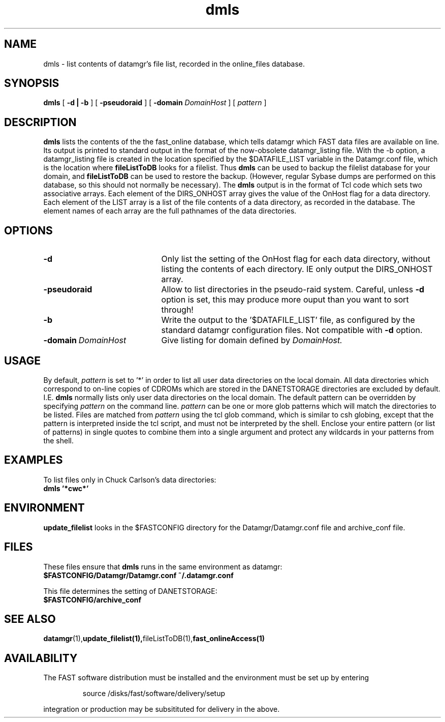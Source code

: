 .\" @(#)dmls.1	1.2 11/12/01
'\"macro stdmacro
.nr X
.TH dmls 1 11/12/01
.SH NAME
dmls \- list contents of datamgr's file list, recorded in the online_files database.
.SH SYNOPSIS
.B dmls
[
.B \-d | -b
] [
.B -pseudoraid
] [
.B -domain
.I DomainHost
] [
.I pattern
]
.SH DESCRIPTION
.B dmls
lists the contents of the the fast_online database, which tells datamgr which FAST
data files are available on line.  Its output is printed to standard output
in the format of the now-obsolete datamgr_listing file.  With the -b option, 
a datamgr_listing file 
is created in the location specified by the $DATAFILE_LIST variable
in the Datamgr.conf file, which is the location where 
.B fileListToDB
looks for a filelist.
Thus 
.B dmls 
can be used to backup the filelist database for your domain, and 
.B fileListToDB
can be used to restore the backup.
(However, regular Sybase dumps are performed on this database, so this
should not normally be necessary).
The 
.B dmls
output is in the format of Tcl code which sets two associative arrays.
Each element of the DIRS_ONHOST array gives the value of the OnHost flag
for a data directory.
Each element of the LIST array is a list of the file contents of a 
data directory, as recorded in the database.
The element names of each array are the full pathnames of
the data directories.  

.SH OPTIONS

.TP 21
.B \-d
Only list the setting of the OnHost flag for each data directory, 
without listing the contents of each directory.  IE only output the DIRS_ONHOST
array.
.TP
.B \-pseudoraid
Allow to list directories in the pseudo-raid system.  Careful, unless 
.B \-d
option is set, this may produce more ouput than you want to sort through!
.TP
.B \-b
Write the output to the '$DATAFILE_LIST' file, as configured by the standard
datamgr configuration files.  
Not compatible with
.B \-d
option.
.TP 
.BI \-domain\  DomainHost
Give listing for domain defined by 
.I DomainHost.

.SH USAGE
By default, 
.I pattern
is set to '*' in order to list all user data directories on the local domain.
All data directories which correspond to on-line copies of 
CDROMs which are stored in the DANETSTORAGE directories are 
excluded by default.  I.E.
.B dmls
normally lists only user data directories on the local domain.
The default pattern can be overridden
by specifying
.I pattern 
on the command line.  
.I pattern
can be one or more glob patterns which will match the directories to be
listed.  Files are matched from 
.I pattern
using the tcl glob command, which is similar to csh globing, except that
the pattern is interpreted inside the tcl script, and must not be interpreted by
the shell.
Enclose your entire pattern (or list of patterns) in single
quotes to combine them into a single argument and protect any
wildcards in your patterns from the shell.


.SH EXAMPLES

To list files only in Chuck Carlson's data directories:
.TP
.B dmls '*cwc*'
.LP

.SH ENVIRONMENT
.LP
.B update_filelist
looks in the $FASTCONFIG directory for the Datamgr/Datamgr.conf file
and archive_conf file.

.SH FILES
These files ensure that 
.B dmls 
runs in the same environment as datamgr:
.TP
.B $FASTCONFIG/Datamgr/Datamgr.conf ~/.datamgr.conf 
.LP
This file determines the setting of DANETSTORAGE:
.TP
.B $FASTCONFIG/archive_conf
.SH SEE ALSO
.BR datamgr (1), update_filelist(1), fileListToDB(1), fast_onlineAccess(1)
.LP
.SH AVAILABILITY
.LP
The FAST software distribution must be installed and the environment must be set up by entering 
.IP
source /disks/fast/software/delivery/setup
.LP
integration or production may be subsitituted for delivery in the above.
.LP
.\".Ee
